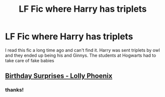 #+TITLE: LF Fic where Harry has triplets

* LF Fic where Harry has triplets
:PROPERTIES:
:Author: browneyedbambi
:Score: 8
:DateUnix: 1425881264.0
:DateShort: 2015-Mar-09
:FlairText: Request
:END:
I read this fic a long time ago and can't find it. Harry was sent triplets by owl and they ended up being his and Ginnys. The students at Hogwarts had to take care of fake babies


** [[https://www.fanfiction.net/s/1515678/1/Birthday-Surprises][Birthday Surprises - Lolly Phoenix]]
:PROPERTIES:
:Author: susire
:Score: 4
:DateUnix: 1425889352.0
:DateShort: 2015-Mar-09
:END:

*** thanks!
:PROPERTIES:
:Author: browneyedbambi
:Score: 2
:DateUnix: 1425926789.0
:DateShort: 2015-Mar-09
:END:
